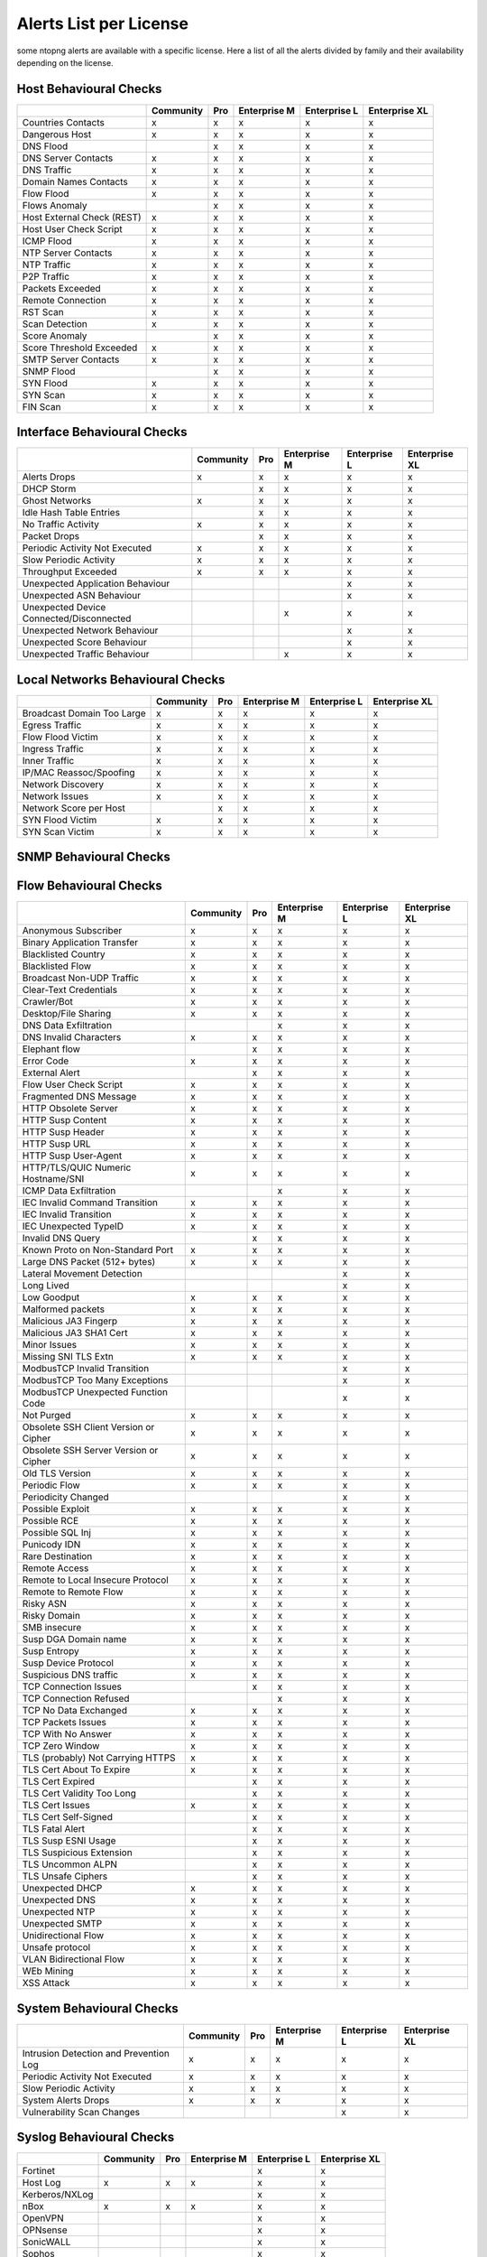 Alerts List per License
=======================

some ntopng alerts are available with a specific license. Here a list of all the alerts divided by family and their availability depending on the license.

**Host Behavioural Checks**
~~~~~~~~~~~~~~~~~~~~~~~~~~~

+---------------------------+-----------+-----+--------------+--------------+---------------+
|                           | Community | Pro | Enterprise M | Enterprise L | Enterprise XL |
+===========================+===========+=====+==============+==============+===============+
| Countries Contacts        | x         | x   | x            | x            | x             |
+---------------------------+-----------+-----+--------------+--------------+---------------+
| Dangerous Host            | x         | x   | x            | x            | x             |
+---------------------------+-----------+-----+--------------+--------------+---------------+
| DNS Flood                 |           | x   | x            | x            | x             |
+---------------------------+-----------+-----+--------------+--------------+---------------+
| DNS Server Contacts       | x         | x   | x            | x            | x             |
+---------------------------+-----------+-----+--------------+--------------+---------------+
| DNS Traffic               | x         | x   | x            | x            | x             |
+---------------------------+-----------+-----+--------------+--------------+---------------+
| Domain Names Contacts     | x         | x   | x            | x            | x             |
+---------------------------+-----------+-----+--------------+--------------+---------------+
| Flow Flood                | x         | x   | x            | x            | x             |
+---------------------------+-----------+-----+--------------+--------------+---------------+
| Flows Anomaly             |           | x   | x            | x            | x             |
+---------------------------+-----------+-----+--------------+--------------+---------------+
| Host External Check (REST)| x         | x   | x            | x            | x             |
+---------------------------+-----------+-----+--------------+--------------+---------------+
| Host User Check Script    | x         | x   | x            | x            | x             |
+---------------------------+-----------+-----+--------------+--------------+---------------+
| ICMP Flood                | x         | x   | x            | x            | x             |
+---------------------------+-----------+-----+--------------+--------------+---------------+
| NTP Server Contacts       | x         | x   | x            | x            | x             |
+---------------------------+-----------+-----+--------------+--------------+---------------+
| NTP Traffic               | x         | x   | x            | x            | x             |
+---------------------------+-----------+-----+--------------+--------------+---------------+
| P2P Traffic               | x         | x   | x            | x            | x             |
+---------------------------+-----------+-----+--------------+--------------+---------------+
| Packets Exceeded          | x         | x   | x            | x            | x             |
+---------------------------+-----------+-----+--------------+--------------+---------------+
| Remote Connection         | x         | x   | x            | x            | x             |
+---------------------------+-----------+-----+--------------+--------------+---------------+
| RST Scan                  | x         | x   | x            | x            | x             |
+---------------------------+-----------+-----+--------------+--------------+---------------+
| Scan Detection            | x         | x   | x            | x            | x             |
+---------------------------+-----------+-----+--------------+--------------+---------------+
| Score Anomaly             |           | x   | x            | x            | x             |
+---------------------------+-----------+-----+--------------+--------------+---------------+
| Score Threshold Exceeded  | x         | x   | x            | x            | x             |
+---------------------------+-----------+-----+--------------+--------------+---------------+
| SMTP Server Contacts      | x         | x   | x            | x            | x             |
+---------------------------+-----------+-----+--------------+--------------+---------------+
| SNMP Flood                |           | x   | x            | x            | x             |
+---------------------------+-----------+-----+--------------+--------------+---------------+
| SYN Flood                 | x         | x   | x            | x            | x             |
+---------------------------+-----------+-----+--------------+--------------+---------------+
| SYN Scan                  | x         | x   | x            | x            | x             |
+---------------------------+-----------+-----+--------------+--------------+---------------+
| FIN Scan                  | x         | x   | x            | x            | x             |
+---------------------------+-----------+-----+--------------+--------------+---------------+


**Interface Behavioural Checks**
~~~~~~~~~~~~~~~~~~~~~~~~~~~~~~~~

+------------------------------------------+-----------+-----+--------------+--------------+---------------+
|                                          | Community | Pro | Enterprise M | Enterprise L | Enterprise XL |
+==========================================+===========+=====+==============+==============+===============+
| Alerts Drops                             | x         | x   | x            | x            | x             |
+------------------------------------------+-----------+-----+--------------+--------------+---------------+
| DHCP Storm                               |           | x   | x            | x            | x             |
+------------------------------------------+-----------+-----+--------------+--------------+---------------+
| Ghost Networks                           | x         | x   | x            | x            | x             |
+------------------------------------------+-----------+-----+--------------+--------------+---------------+
| Idle Hash Table Entries                  |           | x   | x            | x            | x             |
+------------------------------------------+-----------+-----+--------------+--------------+---------------+
| No Traffic Activity                      | x         | x   | x            | x            | x             |
+------------------------------------------+-----------+-----+--------------+--------------+---------------+
| Packet Drops                             |           | x   | x            | x            | x             |
+------------------------------------------+-----------+-----+--------------+--------------+---------------+
| Periodic Activity Not Executed           | x         | x   | x            | x            | x             |
+------------------------------------------+-----------+-----+--------------+--------------+---------------+
| Slow Periodic Activity                   | x         | x   | x            | x            | x             |
+------------------------------------------+-----------+-----+--------------+--------------+---------------+
| Throughput Exceeded                      | x         | x   | x            | x            | x             |
+------------------------------------------+-----------+-----+--------------+--------------+---------------+
| Unexpected Application Behaviour         |           |     |              | x            | x             |
+------------------------------------------+-----------+-----+--------------+--------------+---------------+
| Unexpected ASN Behaviour                 |           |     |              | x            | x             |
+------------------------------------------+-----------+-----+--------------+--------------+---------------+
| Unexpected Device Connected/Disconnected |           |     | x            | x            | x             |
+------------------------------------------+-----------+-----+--------------+--------------+---------------+
| Unexpected Network Behaviour             |           |     |              | x            | x             |
+------------------------------------------+-----------+-----+--------------+--------------+---------------+
| Unexpected Score Behaviour               |           |     |              | x            | x             |
+------------------------------------------+-----------+-----+--------------+--------------+---------------+
| Unexpected Traffic Behaviour             |           |     | x            | x            | x             |
+------------------------------------------+-----------+-----+--------------+--------------+---------------+


**Local Networks Behavioural Checks**
~~~~~~~~~~~~~~~~~~~~~~~~~~~~~~~~~~~~~

+----------------------------+-----------+-----+--------------+--------------+---------------+
|                            | Community | Pro | Enterprise M | Enterprise L | Enterprise XL |
+============================+===========+=====+==============+==============+===============+
| Broadcast Domain Too Large | x         | x   | x            | x            | x             |
+----------------------------+-----------+-----+--------------+--------------+---------------+
| Egress Traffic             | x         | x   | x            | x            | x             |
+----------------------------+-----------+-----+--------------+--------------+---------------+
| Flow Flood Victim          | x         | x   | x            | x            | x             |
+----------------------------+-----------+-----+--------------+--------------+---------------+
| Ingress Traffic            | x         | x   | x            | x            | x             |
+----------------------------+-----------+-----+--------------+--------------+---------------+
| Inner Traffic              | x         | x   | x            | x            | x             |
+----------------------------+-----------+-----+--------------+--------------+---------------+
| IP/MAC Reassoc/Spoofing    | x         | x   | x            | x            | x             |
+----------------------------+-----------+-----+--------------+--------------+---------------+
| Network Discovery          | x         | x   | x            | x            | x             |
+----------------------------+-----------+-----+--------------+--------------+---------------+
| Network Issues             | x         | x   | x            | x            | x             |
+----------------------------+-----------+-----+--------------+--------------+---------------+
| Network Score per Host     |           | x   | x            | x            | x             |
+----------------------------+-----------+-----+--------------+--------------+---------------+
| SYN Flood Victim           | x         | x   | x            | x            | x             |
+----------------------------+-----------+-----+--------------+--------------+---------------+
| SYN Scan Victim            | x         | x   | x            | x            | x             |
+----------------------------+-----------+-----+--------------+--------------+---------------+


**SNMP Behavioural Checks**
~~~~~~~~~~~~~~~~~~~~~~~~~~~

+--------------------------------+-----------+-----+--------------+--------------+---------------+
|                                | Community | Pro | Enterprise M | Enterprise L | Enterprise XL |
+============================+===========+=====+==============+==============+===============+
| Duplex Status Change           |           |     | x            | x            | x             |
+--------------------------------+-----------+-----+--------------+--------------+---------------+
| High Interface Discards/Errors |           |     | x            | x            | x             |
+--------------------------------+-----------+-----+--------------+--------------+---------------+
| Interface Errors Exceeded      |           |     | x            | x            | x             |
+--------------------------------+-----------+-----+--------------+--------------+---------------+
| Interface Load Threshold       |           |     | x            | x            | x             |
+--------------------------------+-----------+-----+--------------+--------------+---------------+
| LLDP/CDP Topology Monitor      |           |     | x            | x            | x             |
+--------------------------------+-----------+-----+--------------+--------------+---------------+
| MAC Detection                  |           |     | x            | x            | x             |
+--------------------------------+-----------+-----+--------------+--------------+---------------+
| MAC Port Changed               |           |     | x            | x            | x             |
+--------------------------------+-----------+-----+--------------+--------------+---------------+
| Oper. Status Change            |           |     | x            | x            | x             |
+--------------------------------+-----------+-----+--------------+--------------+---------------+
| SNMP Device Restart            |           |     | x            | x            | x             |
+--------------------------------+-----------+-----+--------------+--------------+---------------+
| Threshold Crossed              |           |     | x            | x            | x             |
+--------------------------------+-----------+-----+--------------+--------------+---------------+
| Too Many MACs on Non-Trunk     |           |     | x            | x            | x             |
+--------------------------------+-----------+-----+--------------+--------------+---------------+
| Traffic Change Detected        |           |     |              | x            | x             |
+--------------------------------+-----------+-----+--------------+--------------+---------------+


**Flow Behavioural Checks**
~~~~~~~~~~~~~~~~~~~~~~~~~~~

+---------------------------------------+-----------+-----+--------------+--------------+---------------+
|                                       | Community | Pro | Enterprise M | Enterprise L | Enterprise XL |
+=======================================+===========+=====+==============+==============+===============+
| Anonymous Subscriber                  | x         | x   | x            | x            | x             |
+---------------------------------------+-----------+-----+--------------+--------------+---------------+
| Binary Application Transfer           | x         | x   | x            | x            | x             |
+---------------------------------------+-----------+-----+--------------+--------------+---------------+
| Blacklisted Country                   | x         | x   | x            | x            | x             |
+---------------------------------------+-----------+-----+--------------+--------------+---------------+
| Blacklisted Flow                      | x         | x   | x            | x            | x             |
+---------------------------------------+-----------+-----+--------------+--------------+---------------+
| Broadcast Non-UDP Traffic             | x         | x   | x            | x            | x             |
+---------------------------------------+-----------+-----+--------------+--------------+---------------+
| Clear-Text Credentials                | x         | x   | x            | x            | x             |
+---------------------------------------+-----------+-----+--------------+--------------+---------------+
| Crawler/Bot                           | x         | x   | x            | x            | x             |
+---------------------------------------+-----------+-----+--------------+--------------+---------------+
| Desktop/File Sharing                  | x         | x   | x            | x            | x             |
+---------------------------------------+-----------+-----+--------------+--------------+---------------+
| DNS Data Exfiltration                 |           |     | x            | x            | x             |
+---------------------------------------+-----------+-----+--------------+--------------+---------------+
| DNS Invalid Characters                | x         | x   | x            | x            | x             |
+---------------------------------------+-----------+-----+--------------+--------------+---------------+
| Elephant flow                         |           | x   | x            | x            | x             |
+---------------------------------------+-----------+-----+--------------+--------------+---------------+
| Error Code                            | x         | x   | x            | x            | x             |
+---------------------------------------+-----------+-----+--------------+--------------+---------------+
| External Alert                        |           | x   | x            | x            | x             |
+---------------------------------------+-----------+-----+--------------+--------------+---------------+
| Flow User Check Script                | x         | x   | x            | x            | x             |
+---------------------------------------+-----------+-----+--------------+--------------+---------------+
| Fragmented DNS Message                | x         | x   | x            | x            | x             |
+---------------------------------------+-----------+-----+--------------+--------------+---------------+
| HTTP Obsolete Server                  | x         | x   | x            | x            | x             |
+---------------------------------------+-----------+-----+--------------+--------------+---------------+
| HTTP Susp Content                     | x         | x   | x            | x            | x             |
+---------------------------------------+-----------+-----+--------------+--------------+---------------+
| HTTP Susp Header                      | x         | x   | x            | x            | x             |
+---------------------------------------+-----------+-----+--------------+--------------+---------------+
| HTTP Susp URL                         | x         | x   | x            | x            | x             |
+---------------------------------------+-----------+-----+--------------+--------------+---------------+
| HTTP Susp User-Agent                  | x         | x   | x            | x            | x             |
+---------------------------------------+-----------+-----+--------------+--------------+---------------+
| HTTP/TLS/QUIC Numeric Hostname/SNI    | x         | x   | x            | x            | x             |
+---------------------------------------+-----------+-----+--------------+--------------+---------------+
| ICMP Data Exfiltration                |           |     | x            | x            | x             |
+---------------------------------------+-----------+-----+--------------+--------------+---------------+
| IEC Invalid Command Transition        | x         | x   | x            | x            | x             |
+---------------------------------------+-----------+-----+--------------+--------------+---------------+
| IEC Invalid Transition                | x         | x   | x            | x            | x             |
+---------------------------------------+-----------+-----+--------------+--------------+---------------+
| IEC Unexpected TypeID                 | x         | x   | x            | x            | x             |
+---------------------------------------+-----------+-----+--------------+--------------+---------------+
| Invalid DNS Query                     |           | x   | x            | x            | x             |
+---------------------------------------+-----------+-----+--------------+--------------+---------------+
| Known Proto on Non-Standard Port      | x         | x   | x            | x            | x             |
+---------------------------------------+-----------+-----+--------------+--------------+---------------+
| Large DNS Packet (512+ bytes)         | x         | x   | x            | x            | x             |
+---------------------------------------+-----------+-----+--------------+--------------+---------------+
| Lateral Movement Detection            |           |     |              | x            | x             |
+---------------------------------------+-----------+-----+--------------+--------------+---------------+
| Long Lived                            |           |     |              | x            | x             |
+---------------------------------------+-----------+-----+--------------+--------------+---------------+
| Low Goodput                           | x         | x   | x            | x            | x             |
+---------------------------------------+-----------+-----+--------------+--------------+---------------+
| Malformed packets                     | x         | x   | x            | x            | x             |
+---------------------------------------+-----------+-----+--------------+--------------+---------------+
| Malicious JA3 Fingerp                 | x         | x   | x            | x            | x             |
+---------------------------------------+-----------+-----+--------------+--------------+---------------+
| Malicious JA3 SHA1 Cert               | x         | x   | x            | x            | x             |
+---------------------------------------+-----------+-----+--------------+--------------+---------------+
| Minor Issues                          | x         | x   | x            | x            | x             |
+---------------------------------------+-----------+-----+--------------+--------------+---------------+
| Missing SNI TLS Extn                  | x         | x   | x            | x            | x             |
+---------------------------------------+-----------+-----+--------------+--------------+---------------+
| ModbusTCP Invalid Transition          |           |     |              | x            | x             |
+---------------------------------------+-----------+-----+--------------+--------------+---------------+
| ModbusTCP Too Many Exceptions         |           |     |              | x            | x             |
+---------------------------------------+-----------+-----+--------------+--------------+---------------+
| ModbusTCP Unexpected Function Code    |           |     |              | x            | x             |
+---------------------------------------+-----------+-----+--------------+--------------+---------------+
| Not Purged                            | x         | x   | x            | x            | x             |
+---------------------------------------+-----------+-----+--------------+--------------+---------------+
| Obsolete SSH Client Version or Cipher | x         | x   | x            | x            | x             |
+---------------------------------------+-----------+-----+--------------+--------------+---------------+
| Obsolete SSH Server Version or Cipher | x         | x   | x            | x            | x             |
+---------------------------------------+-----------+-----+--------------+--------------+---------------+
| Old TLS Version                       | x         | x   | x            | x            | x             |
+---------------------------------------+-----------+-----+--------------+--------------+---------------+
| Periodic Flow                         | x         | x   | x            | x            | x             |
+---------------------------------------+-----------+-----+--------------+--------------+---------------+
| Periodicity Changed                   |           |     |              | x            | x             |
+---------------------------------------+-----------+-----+--------------+--------------+---------------+
| Possible Exploit                      | x         | x   | x            | x            | x             |
+---------------------------------------+-----------+-----+--------------+--------------+---------------+
| Possible RCE                          | x         | x   | x            | x            | x             |
+---------------------------------------+-----------+-----+--------------+--------------+---------------+
| Possible SQL Inj                      | x         | x   | x            | x            | x             |
+---------------------------------------+-----------+-----+--------------+--------------+---------------+
| Punicody  IDN                         | x         | x   | x            | x            | x             |
+---------------------------------------+-----------+-----+--------------+--------------+---------------+
| Rare Destination                      | x         | x   | x            | x            | x             |
+---------------------------------------+-----------+-----+--------------+--------------+---------------+
| Remote Access                         | x         | x   | x            | x            | x             |
+---------------------------------------+-----------+-----+--------------+--------------+---------------+
| Remote to Local Insecure Protocol     | x         | x   | x            | x            | x             |
+---------------------------------------+-----------+-----+--------------+--------------+---------------+
| Remote to Remote Flow                 | x         | x   | x            | x            | x             |
+---------------------------------------+-----------+-----+--------------+--------------+---------------+
| Risky ASN                             | x         | x   | x            | x            | x             |
+---------------------------------------+-----------+-----+--------------+--------------+---------------+
| Risky Domain                          | x         | x   | x            | x            | x             |
+---------------------------------------+-----------+-----+--------------+--------------+---------------+
| SMB insecure                          | x         | x   | x            | x            | x             |
+---------------------------------------+-----------+-----+--------------+--------------+---------------+
| Susp DGA Domain name                  | x         | x   | x            | x            | x             |
+---------------------------------------+-----------+-----+--------------+--------------+---------------+
| Susp Entropy                          | x         | x   | x            | x            | x             |
+---------------------------------------+-----------+-----+--------------+--------------+---------------+
| Susp Device Protocol                  | x         | x   | x            | x            | x             |
+---------------------------------------+-----------+-----+--------------+--------------+---------------+
| Suspicious DNS traffic                | x         | x   | x            | x            | x             |
+---------------------------------------+-----------+-----+--------------+--------------+---------------+
| TCP Connection Issues                 |           | x   | x            | x            | x             |
+---------------------------------------+-----------+-----+--------------+--------------+---------------+
| TCP Connection Refused                |           |     | x            | x            | x             |
+---------------------------------------+-----------+-----+--------------+--------------+---------------+
| TCP No Data Exchanged                 | x         | x   | x            | x            | x             |
+---------------------------------------+-----------+-----+--------------+--------------+---------------+
| TCP Packets Issues                    | x         | x   | x            | x            | x             |
+---------------------------------------+-----------+-----+--------------+--------------+---------------+
| TCP With No Answer                    | x         | x   | x            | x            | x             |
+---------------------------------------+-----------+-----+--------------+--------------+---------------+
| TCP Zero Window                       | x         | x   | x            | x            | x             |
+---------------------------------------+-----------+-----+--------------+--------------+---------------+
| TLS (probably) Not Carrying HTTPS     | x         | x   | x            | x            | x             |
+---------------------------------------+-----------+-----+--------------+--------------+---------------+
| TLS Cert About To Expire              | x         | x   | x            | x            | x             |
+---------------------------------------+-----------+-----+--------------+--------------+---------------+
| TLS Cert Expired                      |           | x   | x            | x            | x             |
+---------------------------------------+-----------+-----+--------------+--------------+---------------+
| TLS Cert Validity Too Long            |           | x   | x            | x            | x             |
+---------------------------------------+-----------+-----+--------------+--------------+---------------+
| TLS Cert Issues                       | x         | x   | x            | x            | x             |
+---------------------------------------+-----------+-----+--------------+--------------+---------------+
| TLS Cert Self-Signed                  |           | x   | x            | x            | x             |
+---------------------------------------+-----------+-----+--------------+--------------+---------------+
| TLS Fatal Alert                       |           | x   | x            | x            | x             |
+---------------------------------------+-----------+-----+--------------+--------------+---------------+
| TLS Susp ESNI Usage                   |           | x   | x            | x            | x             |
+---------------------------------------+-----------+-----+--------------+--------------+---------------+
| TLS Suspicious Extension              |           | x   | x            | x            | x             |
+---------------------------------------+-----------+-----+--------------+--------------+---------------+
| TLS Uncommon ALPN                     |           | x   | x            | x            | x             |
+---------------------------------------+-----------+-----+--------------+--------------+---------------+
| TLS Unsafe Ciphers                    |           | x   | x            | x            | x             |
+---------------------------------------+-----------+-----+--------------+--------------+---------------+
| Unexpected DHCP                       | x         | x   | x            | x            | x             |
+---------------------------------------+-----------+-----+--------------+--------------+---------------+
| Unexpected DNS                        | x         | x   | x            | x            | x             |
+---------------------------------------+-----------+-----+--------------+--------------+---------------+
| Unexpected NTP                        | x         | x   | x            | x            | x             |
+---------------------------------------+-----------+-----+--------------+--------------+---------------+
| Unexpected SMTP                       | x         | x   | x            | x            | x             |
+---------------------------------------+-----------+-----+--------------+--------------+---------------+
| Unidirectional Flow                   | x         | x   | x            | x            | x             |
+---------------------------------------+-----------+-----+--------------+--------------+---------------+
| Unsafe protocol                       | x         | x   | x            | x            | x             |
+---------------------------------------+-----------+-----+--------------+--------------+---------------+
| VLAN Bidirectional Flow               | x         | x   | x            | x            | x             |
+---------------------------------------+-----------+-----+--------------+--------------+---------------+
| WEb Mining                            | x         | x   | x            | x            | x             |
+---------------------------------------+-----------+-----+--------------+--------------+---------------+
| XSS Attack                            | x         | x   | x            | x            | x             |
+---------------------------------------+-----------+-----+--------------+--------------+---------------+


**System Behavioural Checks**
~~~~~~~~~~~~~~~~~~~~~~~~~~~

+----------------------------------------+-----------+-----+--------------+--------------+---------------+
|                                        | Community | Pro | Enterprise M | Enterprise L | Enterprise XL |
+========================================+===========+=====+==============+==============+===============+
| Intrusion Detection and Prevention Log | x         | x   | x            | x            | x             |
+----------------------------------------+-----------+-----+--------------+--------------+---------------+
| Periodic Activity Not Executed         | x         | x   | x            | x            | x             |
+----------------------------------------+-----------+-----+--------------+--------------+---------------+
| Slow Periodic Activity                 | x         | x   | x            | x            | x             |
+----------------------------------------+-----------+-----+--------------+--------------+---------------+
| System Alerts Drops                    | x         | x   | x            | x            | x             |
+----------------------------------------+-----------+-----+--------------+--------------+---------------+
| Vulnerability Scan Changes             |           |     |              | x            | x             |
+----------------------------------------+-----------+-----+--------------+--------------+---------------+


**Syslog Behavioural Checks**
~~~~~~~~~~~~~~~~~~~~~~~~~~~~~

+----------------+-----------+-----+--------------+--------------+---------------+
|                | Community | Pro | Enterprise M | Enterprise L | Enterprise XL |
+================+===========+=====+==============+==============+===============+
| Fortinet       |           |     |              | x            | x             |
+----------------+-----------+-----+--------------+--------------+---------------+
| Host Log       | x         | x   | x            | x            | x             |
+----------------+-----------+-----+--------------+--------------+---------------+
| Kerberos/NXLog |           |     |              | x            | x             |
+----------------+-----------+-----+--------------+--------------+---------------+
| nBox           | x         | x   | x            | x            | x             |
+----------------+-----------+-----+--------------+--------------+---------------+
| OpenVPN        |           |     |              | x            | x             |
+----------------+-----------+-----+--------------+--------------+---------------+
| OPNsense       |           |     |              | x            | x             |
+----------------+-----------+-----+--------------+--------------+---------------+
| SonicWALL      |           |     |              | x            | x             |
+----------------+-----------+-----+--------------+--------------+---------------+
| Sophos         |           |     |              | x            | x             |
+----------------+-----------+-----+--------------+--------------+---------------+
| Suricata       | x         | x   | x            | x            | x             |
+----------------+-----------+-----+--------------+--------------+---------------+
